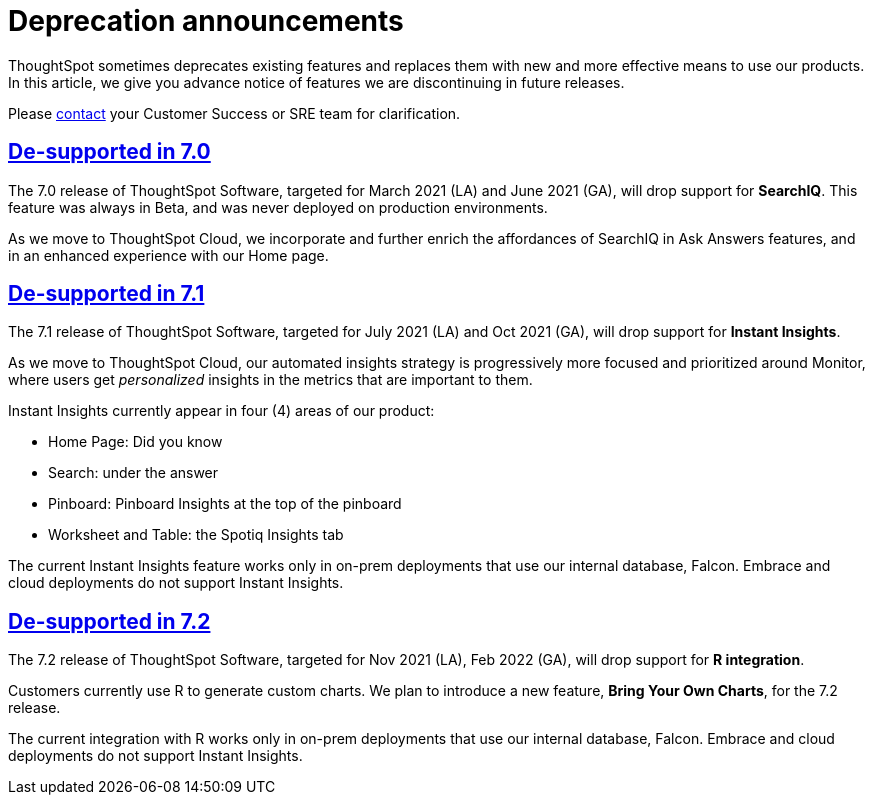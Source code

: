 = Deprecation announcements
:last_updated: 06/21/2021
:linkattrs:
:experimental:

ThoughtSpot sometimes deprecates existing features and replaces them with new and more effective means to use our products.  In this article, we give you advance notice of features we are discontinuing in future releases.

Please xref:https://community.thoughtspot.com/customers/s/contactsupport[contact] your Customer Success or SRE team for clarification.

== <<de-support-7-0,De-supported in 7.0>>

The 7.0 release of ThoughtSpot Software, targeted for March 2021 (LA) and June 2021 (GA), will drop support for  *SearchIQ*. This feature was always in Beta, and was never deployed on production environments.

As we move to ThoughtSpot Cloud, we incorporate and further enrich the affordances of SearchIQ in Ask Answers features, and in an enhanced experience with our Home page.

== <<de-support-7-1,De-supported in 7.1>>

The 7.1 release of ThoughtSpot Software, targeted for July 2021 (LA) and Oct 2021 (GA), will drop support for  *Instant Insights*.

As we move to ThoughtSpot Cloud, our automated insights strategy is progressively more focused and prioritized around Monitor, where users get _personalized_ insights in the metrics that are important to them.

Instant Insights currently appear in four (4) areas of our product:

- Home Page: Did you know
- Search: under the answer
- Pinboard: Pinboard Insights at the top of the pinboard
- Worksheet and Table: the Spotiq Insights tab

The current Instant Insights feature works only in on-prem deployments that use our internal database, Falcon. Embrace and cloud deployments do not support Instant Insights.

== <<de-support-7-2,De-supported in 7.2>>

The 7.2 release of ThoughtSpot Software, targeted for Nov 2021 (LA), Feb 2022 (GA), will drop support for *R integration*.

Customers currently use R to generate custom charts. We plan to introduce a new feature, *Bring Your Own Charts*, for the 7.2 release.

The current integration with R works only in on-prem deployments that use our internal database, Falcon. Embrace and cloud deployments do not support Instant Insights.
